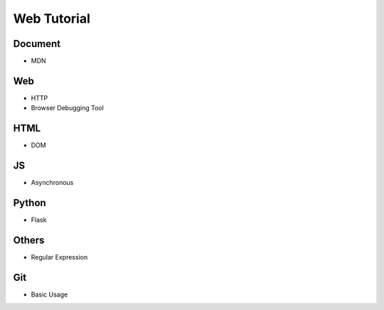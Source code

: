 Web Tutorial
===============

Document
----------

- MDN


Web
------

- HTTP
- Browser Debugging Tool


HTML
------

- DOM


JS
-----

- Asynchronous


Python
--------

- Flask


Others
---------

- Regular Expression



Git
-------

- Basic Usage




